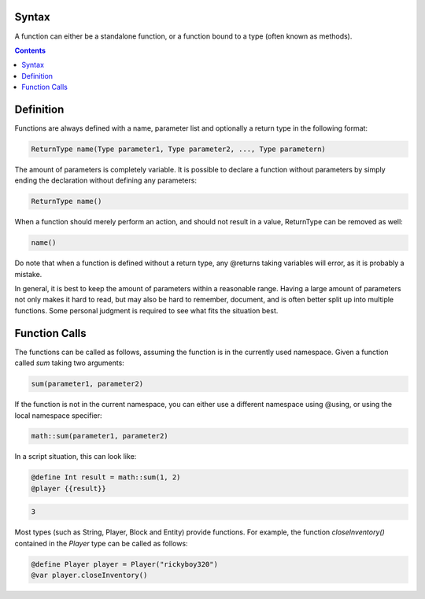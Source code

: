 Syntax
-----------------

A function can either be a standalone function, or a function bound to a type (often
known as methods).

.. contents::


.. _functions_definition:

Definition
--------------

Functions are always defined with a name, parameter list and optionally a return type
in the following format:

.. code-block:: console
    
    ReturnType name(Type parameter1, Type parameter2, ..., Type parametern)

The amount of parameters is completely variable. It is possible to declare a function
without parameters by simply ending the declaration without defining any parameters:

.. code-block:: console

    ReturnType name()

When a function should merely perform an action, and should not result in a value,
ReturnType can be removed as well:

.. code-block:: console

    name()

Do note that when a function is defined without a return type, any @returns taking
variables will error, as it is probably a mistake.

In general, it is best to keep the amount of parameters within a reasonable range. Having
a large amount of parameters not only makes it hard to read, but may also be hard to
remember, document, and is often better split up into multiple functions. Some personal
judgment is required to see what fits the situation best.

.. _functions_funtion_calls:

Function Calls
-------------------------

The functions can be called as follows, assuming the function is in the currently used
namespace. Given a function called *sum* taking two arguments:

.. code-block:: python

    sum(parameter1, parameter2)

If the function is not in the current namespace, you can either use a different namespace
using @using, or using the local namespace specifier:

.. code-block:: python

    math::sum(parameter1, parameter2)

In a script situation, this can look like:

.. code-block:: python

    @define Int result = math::sum(1, 2)
    @player {{result}}

.. code-block:: console

    3

Most types (such as String, Player, Block and Entity) provide functions. For example,
the function *closeInventory()* contained in the *Player* type can be called as follows:

.. code-block:: python

    @define Player player = Player("rickyboy320")
    @var player.closeInventory()
